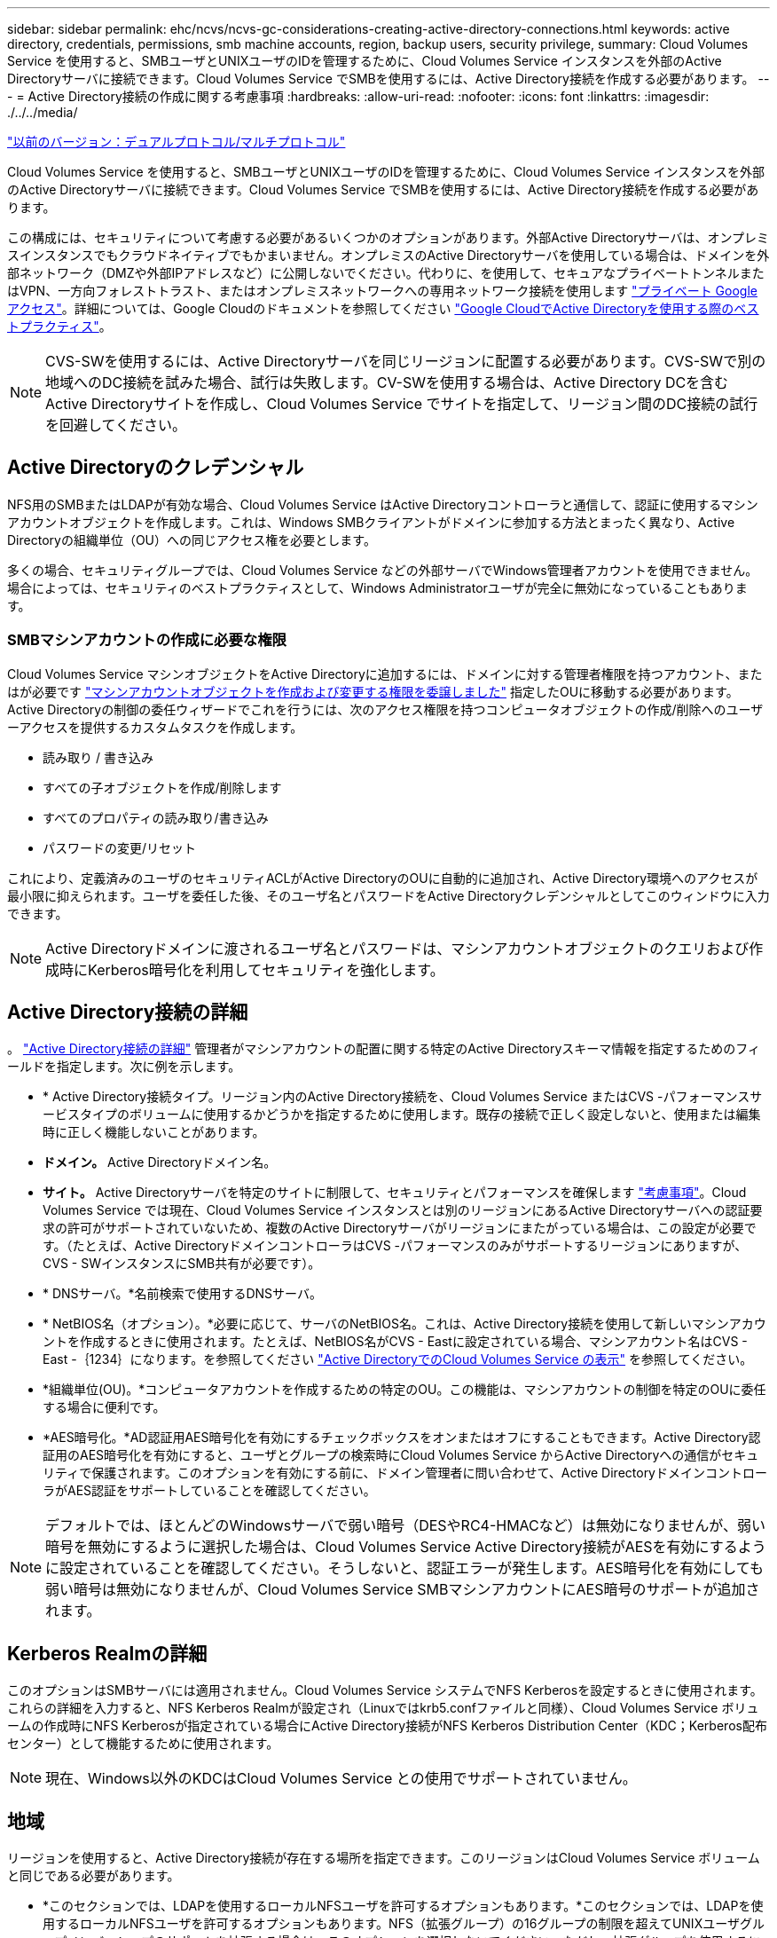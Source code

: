 ---
sidebar: sidebar 
permalink: ehc/ncvs/ncvs-gc-considerations-creating-active-directory-connections.html 
keywords: active directory, credentials, permissions, smb machine accounts, region, backup users, security privilege, 
summary: Cloud Volumes Service を使用すると、SMBユーザとUNIXユーザのIDを管理するために、Cloud Volumes Service インスタンスを外部のActive Directoryサーバに接続できます。Cloud Volumes Service でSMBを使用するには、Active Directory接続を作成する必要があります。 
---
= Active Directory接続の作成に関する考慮事項
:hardbreaks:
:allow-uri-read: 
:nofooter: 
:icons: font
:linkattrs: 
:imagesdir: ./../../media/


link:ncvs-gc-dual-protocol-multiprotocol.html["以前のバージョン：デュアルプロトコル/マルチプロトコル"]

Cloud Volumes Service を使用すると、SMBユーザとUNIXユーザのIDを管理するために、Cloud Volumes Service インスタンスを外部のActive Directoryサーバに接続できます。Cloud Volumes Service でSMBを使用するには、Active Directory接続を作成する必要があります。

この構成には、セキュリティについて考慮する必要があるいくつかのオプションがあります。外部Active Directoryサーバは、オンプレミスインスタンスでもクラウドネイティブでもかまいません。オンプレミスのActive Directoryサーバを使用している場合は、ドメインを外部ネットワーク（DMZや外部IPアドレスなど）に公開しないでください。代わりに、を使用して、セキュアなプライベートトンネルまたはVPN、一方向フォレストトラスト、またはオンプレミスネットワークへの専用ネットワーク接続を使用します https://cloud.google.com/vpc/docs/private-google-access["プライベート Google アクセス"^]。詳細については、Google Cloudのドキュメントを参照してください https://cloud.google.com/managed-microsoft-ad/docs/best-practices["Google CloudでActive Directoryを使用する際のベストプラクティス"^]。


NOTE: CVS-SWを使用するには、Active Directoryサーバを同じリージョンに配置する必要があります。CVS-SWで別の地域へのDC接続を試みた場合、試行は失敗します。CV-SWを使用する場合は、Active Directory DCを含むActive Directoryサイトを作成し、Cloud Volumes Service でサイトを指定して、リージョン間のDC接続の試行を回避してください。



== Active Directoryのクレデンシャル

NFS用のSMBまたはLDAPが有効な場合、Cloud Volumes Service はActive Directoryコントローラと通信して、認証に使用するマシンアカウントオブジェクトを作成します。これは、Windows SMBクライアントがドメインに参加する方法とまったく異なり、Active Directoryの組織単位（OU）への同じアクセス権を必要とします。

多くの場合、セキュリティグループでは、Cloud Volumes Service などの外部サーバでWindows管理者アカウントを使用できません。場合によっては、セキュリティのベストプラクティスとして、Windows Administratorユーザが完全に無効になっていることもあります。



=== SMBマシンアカウントの作成に必要な権限

Cloud Volumes Service マシンオブジェクトをActive Directoryに追加するには、ドメインに対する管理者権限を持つアカウント、またはが必要です https://docs.microsoft.com/en-us/windows-server/identity/ad-ds/plan/delegating-administration-by-using-ou-objects["マシンアカウントオブジェクトを作成および変更する権限を委譲しました"^] 指定したOUに移動する必要があります。Active Directoryの制御の委任ウィザードでこれを行うには、次のアクセス権限を持つコンピュータオブジェクトの作成/削除へのユーザーアクセスを提供するカスタムタスクを作成します。

* 読み取り / 書き込み
* すべての子オブジェクトを作成/削除します
* すべてのプロパティの読み取り/書き込み
* パスワードの変更/リセット


これにより、定義済みのユーザのセキュリティACLがActive DirectoryのOUに自動的に追加され、Active Directory環境へのアクセスが最小限に抑えられます。ユーザを委任した後、そのユーザ名とパスワードをActive Directoryクレデンシャルとしてこのウィンドウに入力できます。


NOTE: Active Directoryドメインに渡されるユーザ名とパスワードは、マシンアカウントオブジェクトのクエリおよび作成時にKerberos暗号化を利用してセキュリティを強化します。



== Active Directory接続の詳細

。 https://cloud.google.com/architecture/partners/netapp-cloud-volumes/creating-smb-volumes["Active Directory接続の詳細"^] 管理者がマシンアカウントの配置に関する特定のActive Directoryスキーマ情報を指定するためのフィールドを指定します。次に例を示します。

* * Active Directory接続タイプ。リージョン内のActive Directory接続を、Cloud Volumes Service またはCVS -パフォーマンスサービスタイプのボリュームに使用するかどうかを指定するために使用します。既存の接続で正しく設定しないと、使用または編集時に正しく機能しないことがあります。
* *ドメイン。* Active Directoryドメイン名。
* *サイト。* Active Directoryサーバを特定のサイトに制限して、セキュリティとパフォーマンスを確保します https://cloud.google.com/architecture/partners/netapp-cloud-volumes/managing-active-directory-connections["考慮事項"^]。Cloud Volumes Service では現在、Cloud Volumes Service インスタンスとは別のリージョンにあるActive Directoryサーバへの認証要求の許可がサポートされていないため、複数のActive Directoryサーバがリージョンにまたがっている場合は、この設定が必要です。（たとえば、Active DirectoryドメインコントローラはCVS -パフォーマンスのみがサポートするリージョンにありますが、CVS - SWインスタンスにSMB共有が必要です）。
* * DNSサーバ。*名前検索で使用するDNSサーバ。
* * NetBIOS名（オプション）。*必要に応じて、サーバのNetBIOS名。これは、Active Directory接続を使用して新しいマシンアカウントを作成するときに使用されます。たとえば、NetBIOS名がCVS - Eastに設定されている場合、マシンアカウント名はCVS - East -｛1234｝になります。を参照してください link:ncvs-gc-considerations-creating-active-directory-connections.html#how-cloud-volumes-service-shows-up-in-active-directory["Active DirectoryでのCloud Volumes Service の表示"] を参照してください。
* *組織単位(OU)。*コンピュータアカウントを作成するための特定のOU。この機能は、マシンアカウントの制御を特定のOUに委任する場合に便利です。
* *AES暗号化。*AD認証用AES暗号化を有効にするチェックボックスをオンまたはオフにすることもできます。Active Directory認証用のAES暗号化を有効にすると、ユーザとグループの検索時にCloud Volumes Service からActive Directoryへの通信がセキュリティで保護されます。このオプションを有効にする前に、ドメイン管理者に問い合わせて、Active DirectoryドメインコントローラがAES認証をサポートしていることを確認してください。



NOTE: デフォルトでは、ほとんどのWindowsサーバで弱い暗号（DESやRC4-HMACなど）は無効になりませんが、弱い暗号を無効にするように選択した場合は、Cloud Volumes Service Active Directory接続がAESを有効にするように設定されていることを確認してください。そうしないと、認証エラーが発生します。AES暗号化を有効にしても弱い暗号は無効になりませんが、Cloud Volumes Service SMBマシンアカウントにAES暗号のサポートが追加されます。



== Kerberos Realmの詳細

このオプションはSMBサーバには適用されません。Cloud Volumes Service システムでNFS Kerberosを設定するときに使用されます。これらの詳細を入力すると、NFS Kerberos Realmが設定され（Linuxではkrb5.confファイルと同様）、Cloud Volumes Service ボリュームの作成時にNFS Kerberosが指定されている場合にActive Directory接続がNFS Kerberos Distribution Center（KDC；Kerberos配布センター）として機能するために使用されます。


NOTE: 現在、Windows以外のKDCはCloud Volumes Service との使用でサポートされていません。



== 地域

リージョンを使用すると、Active Directory接続が存在する場所を指定できます。このリージョンはCloud Volumes Service ボリュームと同じである必要があります。

* *このセクションでは、LDAPを使用するローカルNFSユーザを許可するオプションもあります。*このセクションでは、LDAPを使用するローカルNFSユーザを許可するオプションもあります。NFS（拡張グループ）の16グループの制限を超えてUNIXユーザグループメンバーシップのサポートを拡張する場合は、このオプションを選択しないでください。ただし、拡張グループを使用するには、UNIX ID用のLDAPサーバを設定する必要があります。LDAPサーバがない場合は、このオプションを選択しないでください。LDAPサーバがあり、ローカルUNIXユーザ（rootなど）も使用する場合は、このオプションを選択します。




== バックアップユーザ

このオプションを使用すると、Cloud Volumes Service ボリュームに対するバックアップ権限を持つWindowsユーザを指定できます。一部のアプリケーションでNASボリュームのデータを正しくバックアップおよびリストアするには、バックアップ権限（SeBackupPrivilege）が必要です。このユーザにはボリューム内のデータへのアクセスレベルが高いため、考慮する必要があります https://docs.microsoft.com/en-us/windows/security/threat-protection/security-policy-settings/audit-audit-the-use-of-backup-and-restore-privilege["そのユーザアクセスの監査を有効にします"^]。有効にすると、Event Viewer > Windows Logs > Securityに監査イベントが表示されます。

image:ncvs-gc-image19.png["エラー：グラフィックイメージがありません"]



== セキュリティ権限ユーザ

このオプションを使用すると、Cloud Volumes Service ボリュームに対するセキュリティの変更権限を持つWindowsユーザを指定できます。一部のアプリケーションにはセキュリティ権限（SeSecurityPrivilege）が必要です (https://docs.netapp.com/us-en/ontap/smb-hyper-v-sql/add-sesecurityprivilege-user-account-task.html["たとえば、SQL Serverなどです"^])を使用して、インストール時に権限を適切に設定します。この権限は、セキュリティログを管理するために必要です。この権限はSeBackupPrivilegeほど強力ではありませんが、ネットアップでは推奨しています https://docs.microsoft.com/en-us/windows/security/threat-protection/auditing/basic-audit-privilege-use["ユーザのユーザアクセスを監査する"^] 必要に応じて、この権限レベルで設定します。

詳細については、を参照してください https://docs.microsoft.com/en-us/windows/security/threat-protection/auditing/event-4672["新しいログオンに割り当てられた特別な権限"^]。



== Active DirectoryでのCloud Volumes Service の表示

Active Directoryでは、通常のマシンアカウントオブジェクトとしてCloud Volumes Service が表示されます。命名規則は次のとおりです。

* CIFS/SMBおよびNFS Kerberosでは、個別のマシンアカウントオブジェクトが作成されます。
* NFSでLDAPが有効になっている場合、Kerberos LDAPバインド用にActive Directoryにマシンアカウントが作成されます。
* LDAPを使用したデュアルプロトコルボリュームでは、LDAPとSMBのCIFS / SMBマシンアカウントが共有されます。
* CIFS / SMBマシンアカウントでは、マシンアカウントの名前付け規則として、name-1234（ランダムな4桁のIDに10文字未満の名前をハイフンで付加）を使用します。Active Directory接続では、NetBIOS名の設定で名前を定義できます（「」を参照） Directory connection details」）をクリックします。
* NFS Kerberosでは、命名規則としてnfs-name-1234を使用します（最大15文字）。15文字を超える文字が使用されている場合、名前はnfs-truncated-name-1234になります。
* NFSのみのCVS - LDAPが有効なパフォーマンスインスタンスは、CIFS / SMBインスタンスと同じ命名規則を使用してLDAPサーバにバインドするためのSMBマシンアカウントを作成します。
* SMBマシンアカウントを作成すると、デフォルトの非表示の管理共有が表示されます（を参照） link:ncvs-gc-smb.html#default-hidden-shares["「デフォルトの非表示共有」"]）も作成されます（c$、admin$、ipc$）が、ACLが割り当てられておらず、アクセスできない共有です。
* マシンアカウントオブジェクトはデフォルトではCN=Computersに配置されますが、必要に応じて別のOUを指定できます。「」を参照してください needed to create SMB machine accounts「Cloud Volumes Service のマシンアカウントオブジェクトを追加または削除するために必要なアクセス権については、を参照してください。


Cloud Volumes Service によってSMBマシンアカウントがActive Directoryに追加されると、次のフィールドが設定されます。

* CN（指定したSMBサーバ名を使用）
* dNSHostName（SMBserver.domain.comを使用）
* msDs-SupportedEncryptionTypes（AES暗号化が有効でない場合は、DES-CBC_MD5、RC4_HMAC_MD5を許可します。AES暗号化が有効の場合は、DES-CBC_MD5、RC4_HMAC_MD5、AES128_CTS_HMAC_SHA1、AES256_CTC_HMAC_SHA1 96を許可します）
* 名前（SMBサーバ名を使用）
* sAMAccountName（SMBserver$を使用）
* servicePrincipalName（Kerberosのホスト/ smbserver.domain.comおよびホスト/ smbserver SPNを使用）


マシンアカウントで弱いKerberos暗号化タイプ(enctype)を無効にする場合は、マシンアカウントのmsDS-SupportedEncryptionTypes値を次の表のいずれかの値に変更してAESのみを許可することができます。

|===
| msDs-SupportedEncryptionTypesの値 | 暗号化タイプが有効です 


| 2. | des_cbc_md5 


| 4. | RC4_HMAC 


| 8. | AES128_CTS_HMAC_SHA1 96のみ 


| 16 | AES256_CTS_HMAC_SHA1_96のみ 


| 24 | AES128_CTS_HMAC_SHA1_96およびAES256_CTS_HMAC_SHA1_96です 


| 30 | DES_CBC_MD5、RC4_HMAC、AES128_CTS_HMAC_SHA1 96およびAES256_CTS_HMAC_SHA1 96 
|===
SMBマシンアカウントのAES暗号化を有効にするには、Active Directory接続の作成時にAD認証のAES暗号化を有効にするをクリックします。

NFS KerberosのAES暗号化を有効にするには、 https://cloud.google.com/architecture/partners/netapp-cloud-volumes/creating-nfs-volumes["Cloud Volumes Service のドキュメントを参照してください"^]。

link:ncvs-gc-other-nas-infrastructure-service-dependencies.html["次の手順：その他のNASインフラストラクチャサービスの依存関係（KDC、LDAP、DNS）。"]
